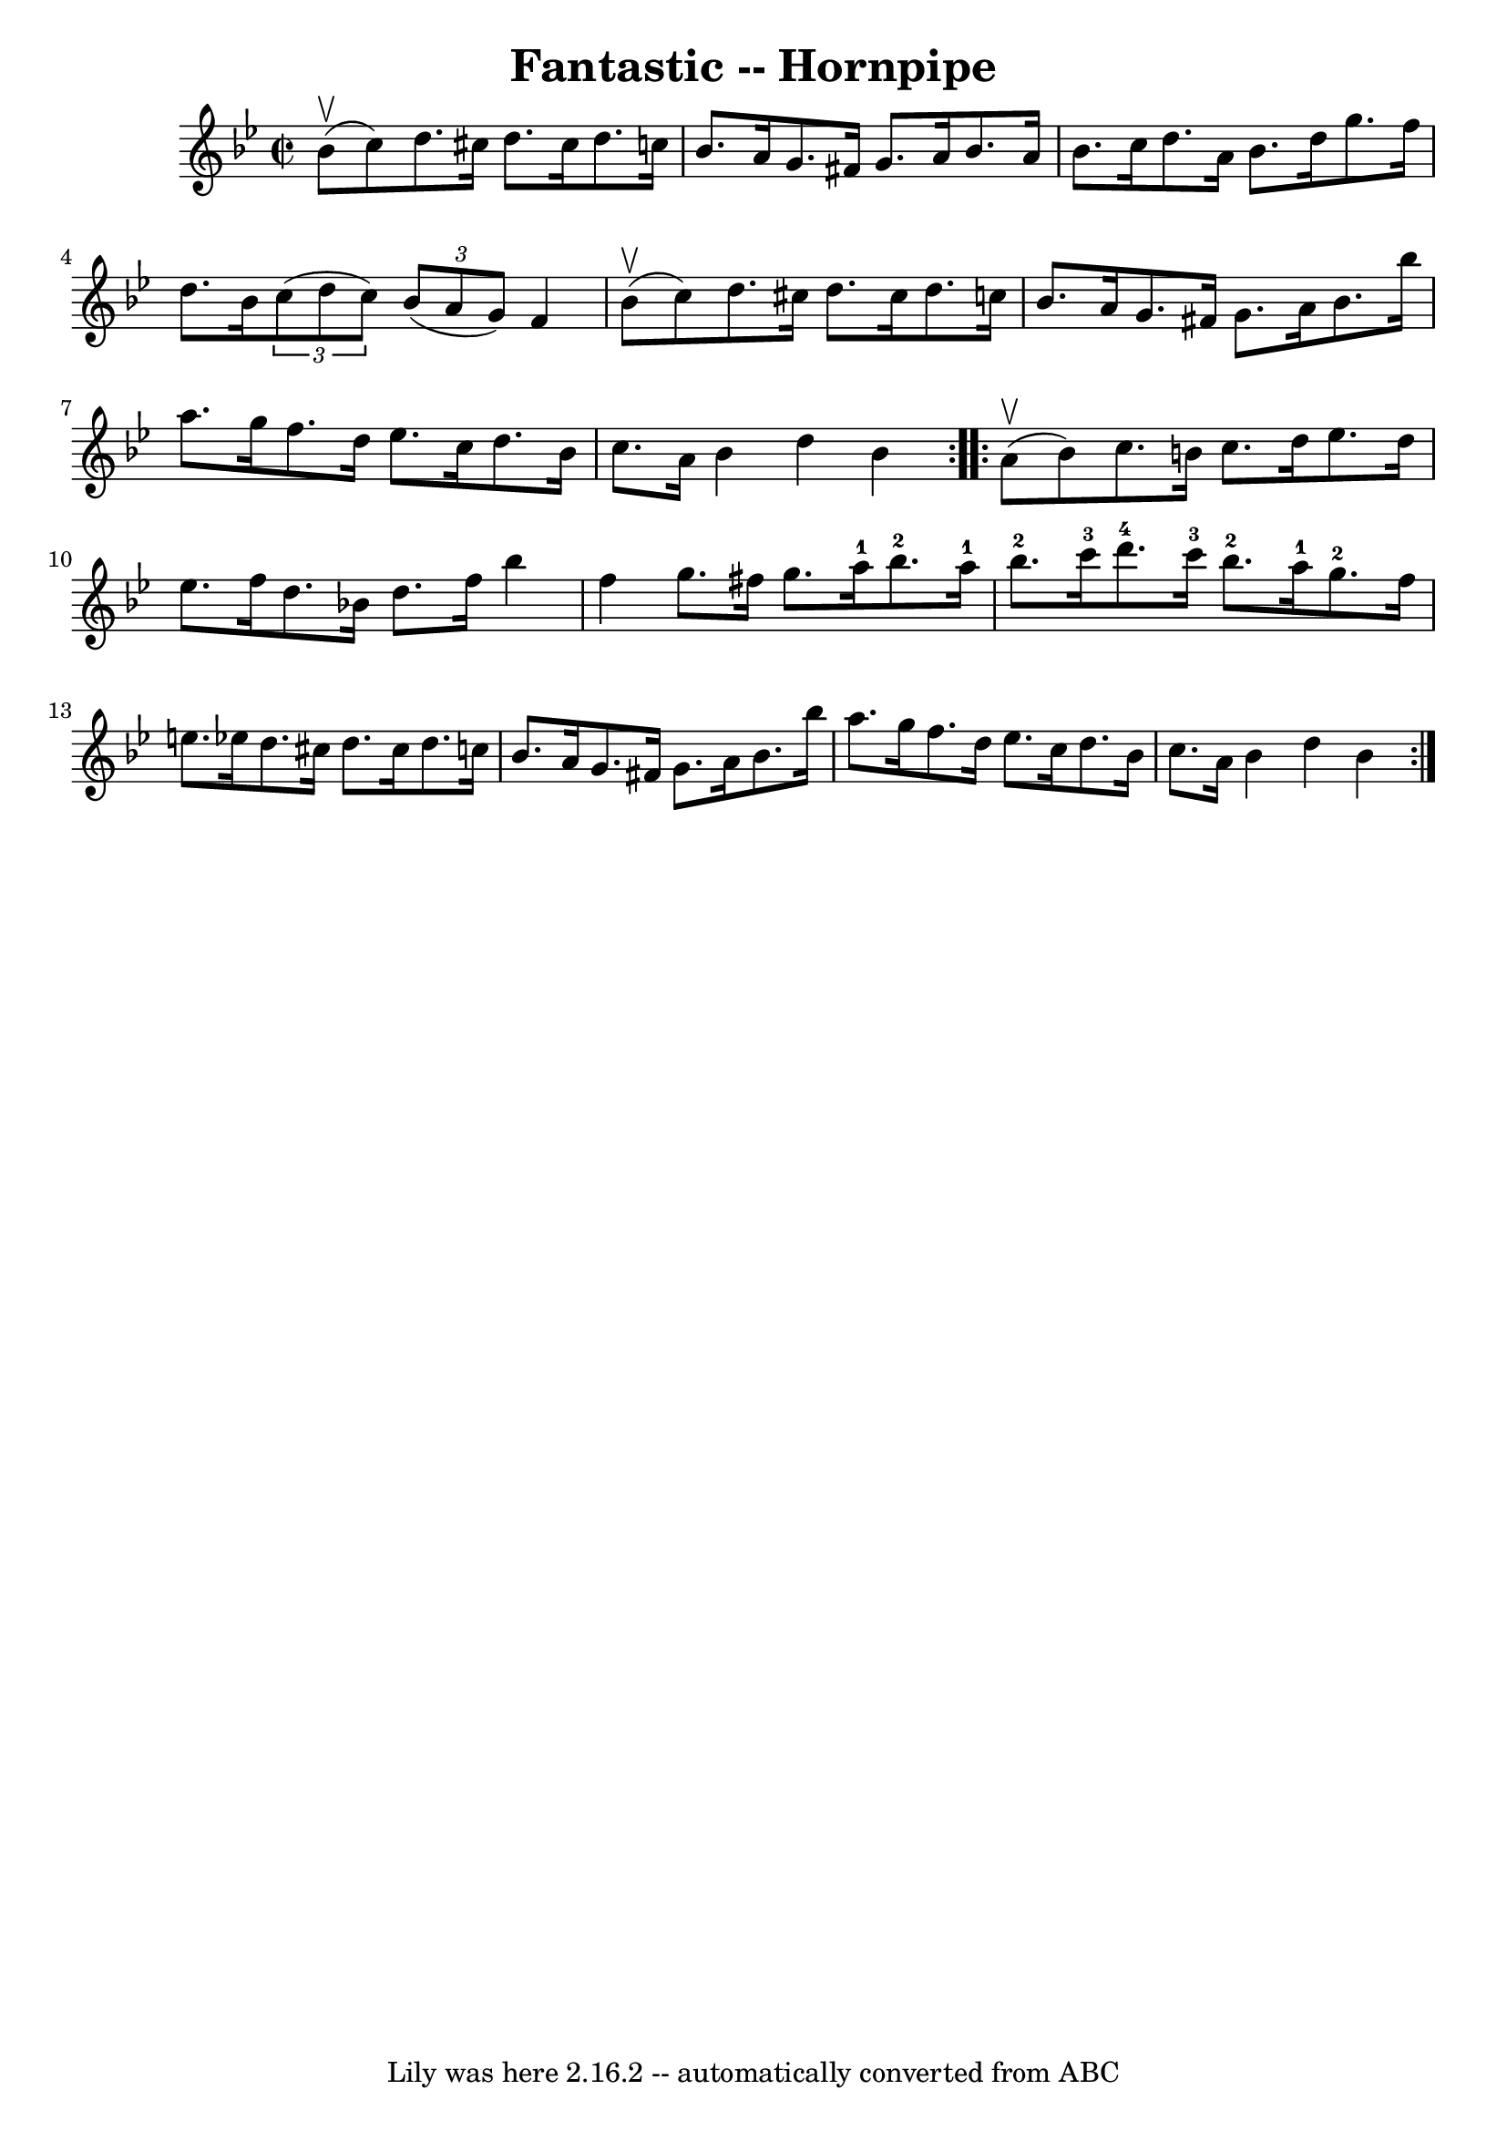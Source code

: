 \version "2.7.40"
\header {
	book = "Cole's 1000 Fiddle Tunes"
	crossRefNumber = "1"
	footnotes = ""
	tagline = "Lily was here 2.16.2 -- automatically converted from ABC"
	title = "Fantastic -- Hornpipe"
}
voicedefault =  {
\set Score.defaultBarType = "empty"

\repeat volta 2 {
\override Staff.TimeSignature #'style = #'C
 \time 2/2 \key bes \major     bes'8 (^\upbow   c''8  -) |
   d''8.    
cis''16    d''8.    cis''16    d''8.    c''!16    bes'8.    a'16  |
   
g'8.    fis'16    g'8.    a'16    bes'8.    a'16    bes'8.    c''16  |
   
  d''8.    a'16    bes'8.    d''16    g''8.    f''16    d''8.    bes'16  
|
   \times 2/3 {   c''8 (   d''8    c''8  -) }   \times 2/3 {   bes'8 (  
 a'8    g'8  -) }   f'4      bes'8 (^\upbow   c''8  -) |
     d''8.    
cis''16    d''8.    cis''16    d''8.    c''!16    bes'8.    a'16  |
   
g'8.    fis'16    g'8.    a'16    bes'8.    bes''16    a''8.    g''16  |
 
    f''8.    d''16    ees''8.    c''16    d''8.    bes'16    c''8.    a'16  
|
   bes'4    d''4    bes'4  }     \repeat volta 2 {     a'8 (^\upbow   
bes'8  -) |
   c''8.    b'16    c''8.    d''16    ees''8.    d''16    
ees''8.    f''16  |
   d''8.    bes'!16    d''8.    f''16    bes''4    
f''4  |
     g''8.    fis''16    g''8.    a''16-1     bes''8.-2   
a''16-1   bes''8.-2   c'''16-3 |
   d'''8.-4   c'''16-3   
bes''8.-2   a''16-1     g''8.-2   f''16    e''8.    ees''!16  |
 
    d''8.    cis''16    d''8.    cis''16    d''8.    c''!16    bes'8.    a'16  
|
   g'8.    fis'16    g'8.    a'16    bes'8.    bes''16    a''8.    
g''16  |
     f''8.    d''16    ees''8.    c''16    d''8.    bes'16    
c''8.    a'16  |
   bes'4    d''4    bes'4  }   
}

\score{
    <<

	\context Staff="default"
	{
	    \voicedefault 
	}

    >>
	\layout {
	}
	\midi {}
}
